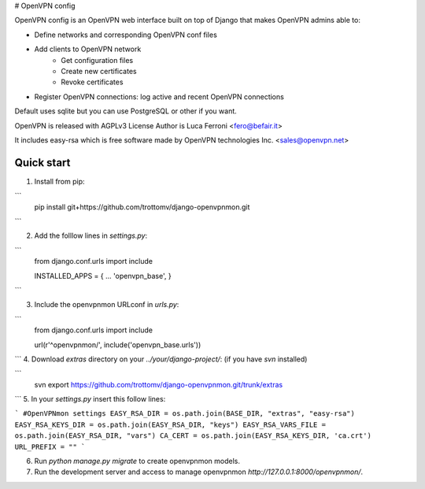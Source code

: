 
# OpenVPN config

OpenVPN config is an OpenVPN web interface built on top of Django that makes OpenVPN admins able to:

* Define networks and corresponding OpenVPN conf files
* Add clients to OpenVPN network
    * Get configuration files
    * Create new certificates
    * Revoke certificates
* Register OpenVPN connections: log active and recent OpenVPN connections

Default uses sqlite but you can use PostgreSQL or other if you want.

OpenVPN is released with AGPLv3 License
Author is Luca Ferroni <fero@befair.it>

It includes easy-rsa which is free software made by OpenVPN technologies Inc. <sales@openvpn.net>


Quick start
-----------
1. Install from pip:

```
  pip install git+https://github.com/trottomv/django-openvpnmon.git
```

2. Add the folllow lines in `settings.py`:

```
  from django.conf.urls import include

  INSTALLED_APPS = {
  ...
  'openvpn_base',
  }
```

3. Include the openvpnmon URLconf in `urls.py`:

```
  from django.conf.urls import include

  url(r'^openvpnmon/', include('openvpn_base.urls'))
```
4. Download `extras` directory on your `../your/django-project/`: (if you have `svn` installed)

```
  svn export https://github.com/trottomv/django-openvpnmon.git/trunk/extras
```
5. In your `settings.py` insert this follow lines:

```
#OpenVPNmon settings
EASY_RSA_DIR = os.path.join(BASE_DIR, "extras", "easy-rsa")
EASY_RSA_KEYS_DIR = os.path.join(EASY_RSA_DIR, "keys")
EASY_RSA_VARS_FILE = os.path.join(EASY_RSA_DIR, "vars")
CA_CERT = os.path.join(EASY_RSA_KEYS_DIR, 'ca.crt')
URL_PREFIX = ""
```

6. Run `python manage.py migrate` to create openvpnmon models.

7. Run the development server and access to manage openvpnmon `http://127.0.0.1:8000/openvpnmon/`.


